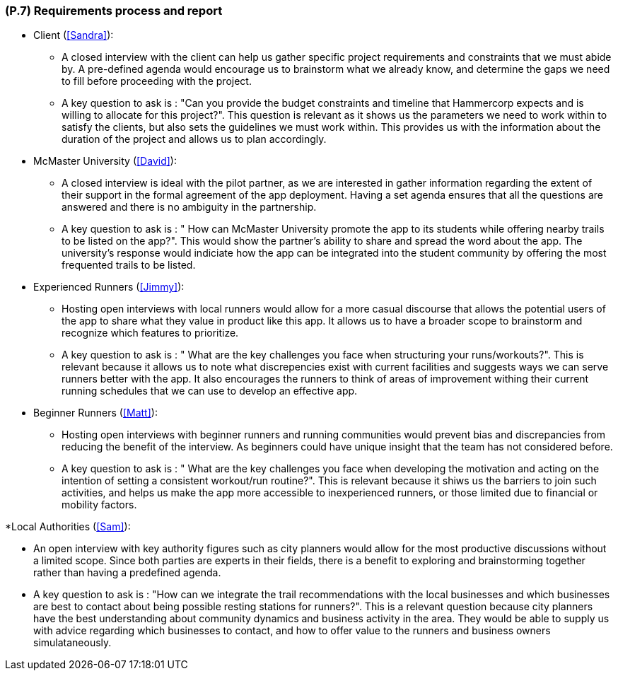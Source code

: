 [#p7,reftext=P.7]
=== (P.7) Requirements process and report

ifdef::env-draft[]
TIP: _Initially, description of what the requirements process will be; later, report on its steps. It starts out as a plan for conducting the requirements elicitation process, but is meant to be updated as part of that process so that it includes the key lessons of elicitation._  <<BM22>>
endif::[]

* Client (<<Sandra>>):

 ** A closed interview with the client can help us gather specific project requirements and constraints that we must abide by. A pre-defined agenda would encourage us to brainstorm what we already know, and determine the gaps we need to fill before proceeding with the project.
 ** A key question to ask is : "Can you provide the budget constraints and timeline that Hammercorp expects and is willing to allocate for this project?". This question is relevant as it shows us the parameters we need to work within to satisfy the clients, but also sets the guidelines we must work within. This provides us with the information about the duration of the project and allows us to plan accordingly.

* McMaster University (<<David>>):

 ** A closed interview is ideal with the pilot partner, as we are interested in gather information regarding the extent of their support in the formal agreement of the app deployment. Having a set agenda ensures that all the questions are answered and there is no ambiguity in the partnership.
 ** A key question to ask is : " How can McMaster University promote the app to its students while offering nearby trails to be listed on the app?". This would show the partner's ability to share and spread the word about the app. The university's response would indiciate how the app can be integrated into the student community by offering the most frequented trails to be listed. 

* Experienced Runners (<<Jimmy>>):

 ** Hosting open interviews with local runners would allow for a more casual discourse that allows the potential users of the app to share what they value in product like this app. It allows us to have a broader scope to brainstorm and recognize which features to prioritize. 
 ** A key question to ask is : " What are the key challenges you face when structuring your runs/workouts?". This is relevant because it allows us to note what discrepencies exist with current facilities and suggests ways we can serve runners better with the app. It also encourages the runners to think of areas of improvement withing their current running schedules that we can use to develop an effective app.

* Beginner Runners (<<Matt>>):

 ** Hosting open interviews with beginner runners and running communities would prevent bias and discrepancies from reducing the benefit of the interview. As beginners could have unique insight that the team has not considered before.
 ** A key question to ask is : " What are the key challenges you face when developing the motivation and acting on the intention of setting a consistent workout/run routine?". This is relevant because it shiws us the barriers to join such activities, and helps us make the app more accessible to inexperienced runners, or those limited due to financial or mobility factors. 

*Local Authorities (<<Sam>>):

 ** An open interview with key authority figures such as city planners would allow for the most productive discussions without a limited scope. Since both parties are experts in their fields, there is a benefit to exploring and brainstorming together rather than having a predefined agenda. 
 ** A key question to ask is : "How can we integrate the trail recommendations with the local businesses and which businesses are best to contact about being possible resting stations for runners?". This is a relevant question because city planners have the best understanding about community dynamics and business activity in the area. They would be able to supply us with advice regarding which businesses to contact, and how to offer value to the runners and business owners simulataneously. 


